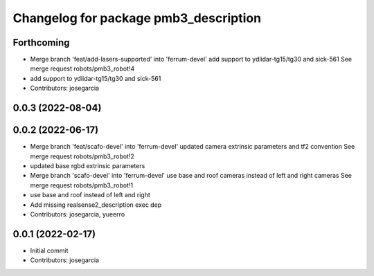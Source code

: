 ^^^^^^^^^^^^^^^^^^^^^^^^^^^^^^^^^^^^^^
Changelog for package pmb3_description
^^^^^^^^^^^^^^^^^^^^^^^^^^^^^^^^^^^^^^

Forthcoming
-----------
* Merge branch 'feat/add-lasers-supported' into 'ferrum-devel'
  add support to ydlidar-tg15/tg30 and sick-561
  See merge request robots/pmb3_robot!4
* add support to ydlidar-tg15/tg30 and sick-561
* Contributors: josegarcia

0.0.3 (2022-08-04)
------------------

0.0.2 (2022-06-17)
------------------
* Merge branch 'feat/scafo-devel' into 'ferrum-devel'
  updated camera extrinsic parameters and tf2 convention
  See merge request robots/pmb3_robot!2
* updated base rgbd extrinsic parameters
* Merge branch 'scafo-devel' into 'ferrum-devel'
  use base and roof cameras instead of left and right cameras
  See merge request robots/pmb3_robot!1
* use base and roof instead of left and right
* Add missing realsense2_description exec dep
* Contributors: josegarcia, yueerro

0.0.1 (2022-02-17)
------------------
* Initial commit
* Contributors: josegarcia
